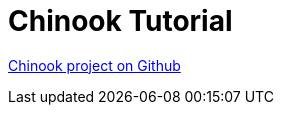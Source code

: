 [#_chinook_tutorial]
= Chinook Tutorial

link:https://github.com/codion-is/chinook[Chinook project on Github]